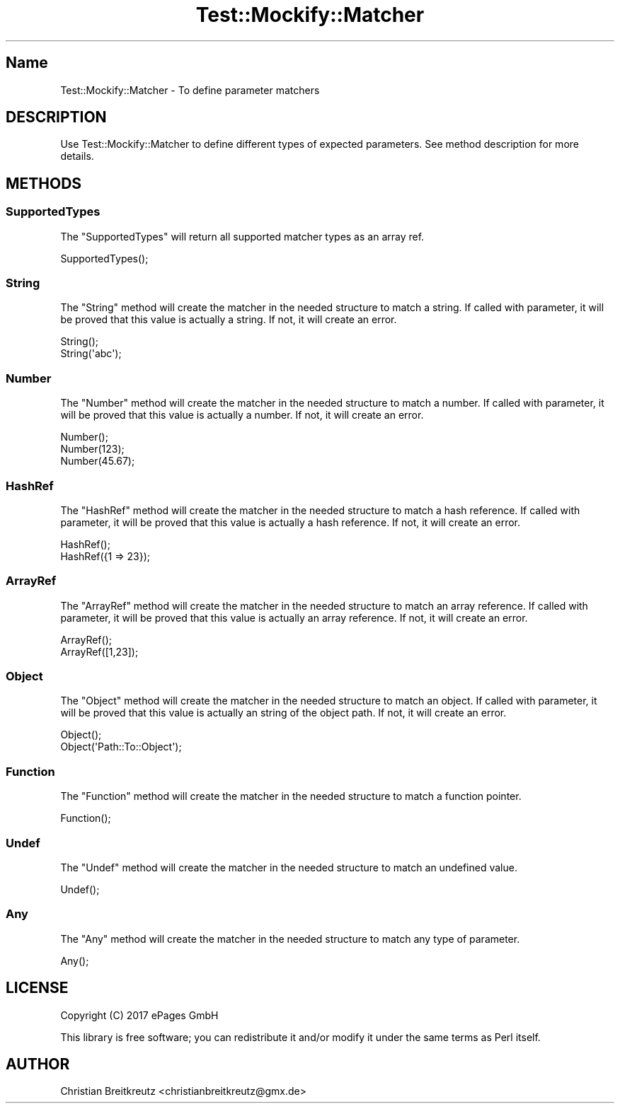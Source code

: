 .\" Automatically generated by Pod::Man 2.23 (Pod::Simple 3.14)
.\"
.\" Standard preamble:
.\" ========================================================================
.de Sp \" Vertical space (when we can't use .PP)
.if t .sp .5v
.if n .sp
..
.de Vb \" Begin verbatim text
.ft CW
.nf
.ne \\$1
..
.de Ve \" End verbatim text
.ft R
.fi
..
.\" Set up some character translations and predefined strings.  \*(-- will
.\" give an unbreakable dash, \*(PI will give pi, \*(L" will give a left
.\" double quote, and \*(R" will give a right double quote.  \*(C+ will
.\" give a nicer C++.  Capital omega is used to do unbreakable dashes and
.\" therefore won't be available.  \*(C` and \*(C' expand to `' in nroff,
.\" nothing in troff, for use with C<>.
.tr \(*W-
.ds C+ C\v'-.1v'\h'-1p'\s-2+\h'-1p'+\s0\v'.1v'\h'-1p'
.ie n \{\
.    ds -- \(*W-
.    ds PI pi
.    if (\n(.H=4u)&(1m=24u) .ds -- \(*W\h'-12u'\(*W\h'-12u'-\" diablo 10 pitch
.    if (\n(.H=4u)&(1m=20u) .ds -- \(*W\h'-12u'\(*W\h'-8u'-\"  diablo 12 pitch
.    ds L" ""
.    ds R" ""
.    ds C` ""
.    ds C' ""
'br\}
.el\{\
.    ds -- \|\(em\|
.    ds PI \(*p
.    ds L" ``
.    ds R" ''
'br\}
.\"
.\" Escape single quotes in literal strings from groff's Unicode transform.
.ie \n(.g .ds Aq \(aq
.el       .ds Aq '
.\"
.\" If the F register is turned on, we'll generate index entries on stderr for
.\" titles (.TH), headers (.SH), subsections (.SS), items (.Ip), and index
.\" entries marked with X<> in POD.  Of course, you'll have to process the
.\" output yourself in some meaningful fashion.
.ie \nF \{\
.    de IX
.    tm Index:\\$1\t\\n%\t"\\$2"
..
.    nr % 0
.    rr F
.\}
.el \{\
.    de IX
..
.\}
.\"
.\" Accent mark definitions (@(#)ms.acc 1.5 88/02/08 SMI; from UCB 4.2).
.\" Fear.  Run.  Save yourself.  No user-serviceable parts.
.    \" fudge factors for nroff and troff
.if n \{\
.    ds #H 0
.    ds #V .8m
.    ds #F .3m
.    ds #[ \f1
.    ds #] \fP
.\}
.if t \{\
.    ds #H ((1u-(\\\\n(.fu%2u))*.13m)
.    ds #V .6m
.    ds #F 0
.    ds #[ \&
.    ds #] \&
.\}
.    \" simple accents for nroff and troff
.if n \{\
.    ds ' \&
.    ds ` \&
.    ds ^ \&
.    ds , \&
.    ds ~ ~
.    ds /
.\}
.if t \{\
.    ds ' \\k:\h'-(\\n(.wu*8/10-\*(#H)'\'\h"|\\n:u"
.    ds ` \\k:\h'-(\\n(.wu*8/10-\*(#H)'\`\h'|\\n:u'
.    ds ^ \\k:\h'-(\\n(.wu*10/11-\*(#H)'^\h'|\\n:u'
.    ds , \\k:\h'-(\\n(.wu*8/10)',\h'|\\n:u'
.    ds ~ \\k:\h'-(\\n(.wu-\*(#H-.1m)'~\h'|\\n:u'
.    ds / \\k:\h'-(\\n(.wu*8/10-\*(#H)'\z\(sl\h'|\\n:u'
.\}
.    \" troff and (daisy-wheel) nroff accents
.ds : \\k:\h'-(\\n(.wu*8/10-\*(#H+.1m+\*(#F)'\v'-\*(#V'\z.\h'.2m+\*(#F'.\h'|\\n:u'\v'\*(#V'
.ds 8 \h'\*(#H'\(*b\h'-\*(#H'
.ds o \\k:\h'-(\\n(.wu+\w'\(de'u-\*(#H)/2u'\v'-.3n'\*(#[\z\(de\v'.3n'\h'|\\n:u'\*(#]
.ds d- \h'\*(#H'\(pd\h'-\w'~'u'\v'-.25m'\f2\(hy\fP\v'.25m'\h'-\*(#H'
.ds D- D\\k:\h'-\w'D'u'\v'-.11m'\z\(hy\v'.11m'\h'|\\n:u'
.ds th \*(#[\v'.3m'\s+1I\s-1\v'-.3m'\h'-(\w'I'u*2/3)'\s-1o\s+1\*(#]
.ds Th \*(#[\s+2I\s-2\h'-\w'I'u*3/5'\v'-.3m'o\v'.3m'\*(#]
.ds ae a\h'-(\w'a'u*4/10)'e
.ds Ae A\h'-(\w'A'u*4/10)'E
.    \" corrections for vroff
.if v .ds ~ \\k:\h'-(\\n(.wu*9/10-\*(#H)'\s-2\u~\d\s+2\h'|\\n:u'
.if v .ds ^ \\k:\h'-(\\n(.wu*10/11-\*(#H)'\v'-.4m'^\v'.4m'\h'|\\n:u'
.    \" for low resolution devices (crt and lpr)
.if \n(.H>23 .if \n(.V>19 \
\{\
.    ds : e
.    ds 8 ss
.    ds o a
.    ds d- d\h'-1'\(ga
.    ds D- D\h'-1'\(hy
.    ds th \o'bp'
.    ds Th \o'LP'
.    ds ae ae
.    ds Ae AE
.\}
.rm #[ #] #H #V #F C
.\" ========================================================================
.\"
.IX Title "Test::Mockify::Matcher 3"
.TH Test::Mockify::Matcher 3 "2017-12-18" "perl v5.12.3" "User Contributed Perl Documentation"
.\" For nroff, turn off justification.  Always turn off hyphenation; it makes
.\" way too many mistakes in technical documents.
.if n .ad l
.nh
.SH "Name"
.IX Header "Name"
Test::Mockify::Matcher \- To define parameter matchers
.SH "DESCRIPTION"
.IX Header "DESCRIPTION"
Use Test::Mockify::Matcher to define different types of expected parameters. See method description for more details.
.SH "METHODS"
.IX Header "METHODS"
.SS "SupportedTypes"
.IX Subsection "SupportedTypes"
The \f(CW\*(C`SupportedTypes\*(C'\fR will return all supported matcher types as an array ref.
.PP
.Vb 1
\&  SupportedTypes();
.Ve
.SS "String"
.IX Subsection "String"
The \f(CW\*(C`String\*(C'\fR method will create the matcher in the needed structure to match a string.
If called with parameter, it will be proved that this value is actually a string. If not, it will create an error.
.PP
.Vb 2
\&  String();
\&  String(\*(Aqabc\*(Aq);
.Ve
.SS "Number"
.IX Subsection "Number"
The \f(CW\*(C`Number\*(C'\fR method will create the matcher in the needed structure to match a number.
If called with parameter, it will be proved that this value is actually a number. If not, it will create an error.
.PP
.Vb 3
\&  Number();
\&  Number(123);
\&  Number(45.67);
.Ve
.SS "HashRef"
.IX Subsection "HashRef"
The \f(CW\*(C`HashRef\*(C'\fR method will create the matcher in the needed structure  to match a hash reference.
If called with parameter, it will be proved that this value is actually a hash reference. If not, it will create an error.
.PP
.Vb 2
\&  HashRef();
\&  HashRef({1 => 23});
.Ve
.SS "ArrayRef"
.IX Subsection "ArrayRef"
The \f(CW\*(C`ArrayRef\*(C'\fR method will create the matcher in the needed structure to match an array reference.
If called with parameter, it will be proved that this value is actually an array reference. If not, it will create an error.
.PP
.Vb 2
\&  ArrayRef();
\&  ArrayRef([1,23]);
.Ve
.SS "Object"
.IX Subsection "Object"
The \f(CW\*(C`Object\*(C'\fR method will create the matcher in the needed structure to match an object.
If called with parameter, it will be proved that this value is actually an string of the object path. If not, it will create an error.
.PP
.Vb 2
\&  Object();
\&  Object(\*(AqPath::To::Object\*(Aq);
.Ve
.SS "Function"
.IX Subsection "Function"
The \f(CW\*(C`Function\*(C'\fR method will create the matcher in the needed structure to match a function pointer.
.PP
.Vb 1
\&  Function();
.Ve
.SS "Undef"
.IX Subsection "Undef"
The \f(CW\*(C`Undef\*(C'\fR method will create the matcher in the needed structure to match an undefined value.
.PP
.Vb 1
\&  Undef();
.Ve
.SS "Any"
.IX Subsection "Any"
The \f(CW\*(C`Any\*(C'\fR method will create the matcher in the needed structure to match any type of parameter.
.PP
.Vb 1
\&  Any();
.Ve
.SH "LICENSE"
.IX Header "LICENSE"
Copyright (C) 2017 ePages GmbH
.PP
This library is free software; you can redistribute it and/or modify
it under the same terms as Perl itself.
.SH "AUTHOR"
.IX Header "AUTHOR"
Christian Breitkreutz <christianbreitkreutz@gmx.de>
